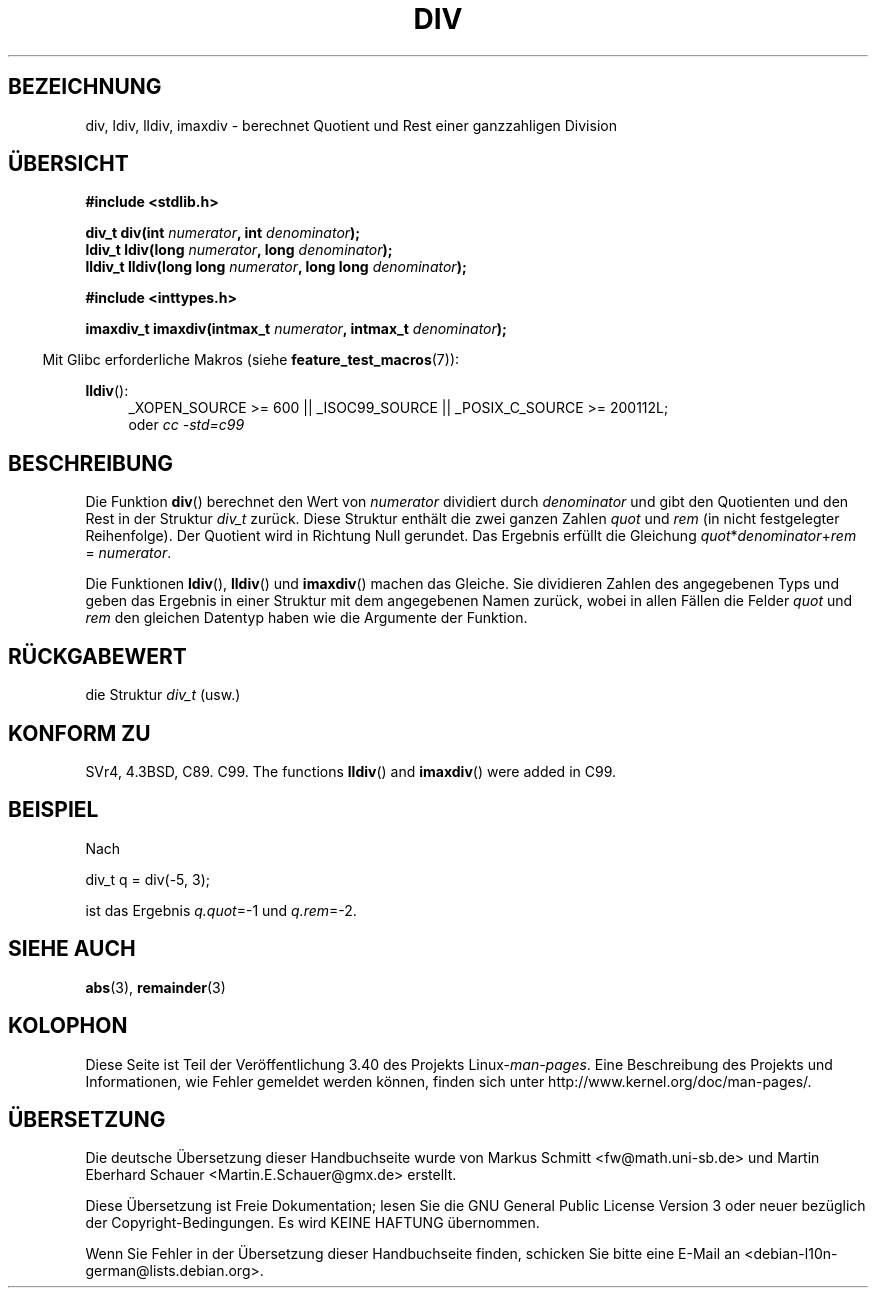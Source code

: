 .\" -*- coding: UTF-8 -*-
.\" Copyright 1993 David Metcalfe (david@prism.demon.co.uk)
.\"
.\" Permission is granted to make and distribute verbatim copies of this
.\" manual provided the copyright notice and this permission notice are
.\" preserved on all copies.
.\"
.\" Permission is granted to copy and distribute modified versions of this
.\" manual under the conditions for verbatim copying, provided that the
.\" entire resulting derived work is distributed under the terms of a
.\" permission notice identical to this one.
.\"
.\" Since the Linux kernel and libraries are constantly changing, this
.\" manual page may be incorrect or out-of-date.  The author(s) assume no
.\" responsibility for errors or omissions, or for damages resulting from
.\" the use of the information contained herein.  The author(s) may not
.\" have taken the same level of care in the production of this manual,
.\" which is licensed free of charge, as they might when working
.\" professionally.
.\"
.\" Formatted or processed versions of this manual, if unaccompanied by
.\" the source, must acknowledge the copyright and authors of this work.
.\"
.\" References consulted:
.\"     Linux libc source code
.\"     Lewine's _POSIX Programmer's Guide_ (O'Reilly & Associates, 1991)
.\"     386BSD man pages
.\"
.\" Modified 1993-03-29, David Metcalfe
.\" Modified 1993-07-24, Rik Faith (faith@cs.unc.edu)
.\" Modified 2002-08-10, 2003-11-01 Walter Harms, aeb
.\"
.\"*******************************************************************
.\"
.\" This file was generated with po4a. Translate the source file.
.\"
.\"*******************************************************************
.TH DIV 3 "17. April 2012" "" Linux\-Programmierhandbuch
.SH BEZEICHNUNG
div, ldiv, lldiv, imaxdiv \- berechnet Quotient und Rest einer ganzzahligen
Division
.SH ÜBERSICHT
.nf
\fB#include <stdlib.h>\fP
.sp
\fBdiv_t div(int \fP\fInumerator\fP\fB, int \fP\fIdenominator\fP\fB);\fP
.br
\fBldiv_t ldiv(long \fP\fInumerator\fP\fB, long \fP\fIdenominator\fP\fB);\fP
.br
\fBlldiv_t lldiv(long long \fP\fInumerator\fP\fB, long long \fP\fIdenominator\fP\fB);\fP
.sp
\fB#include <inttypes.h>\fP
.sp
\fBimaxdiv_t imaxdiv(intmax_t \fP\fInumerator\fP\fB, intmax_t \fP\fIdenominator\fP\fB);\fP
.fi
.sp
.in -4n
Mit Glibc erforderliche Makros (siehe \fBfeature_test_macros\fP(7)):
.in
.ad l
.sp
\fBlldiv\fP():
.RS 4
_XOPEN_SOURCE\ >=\ 600 || _ISOC99_SOURCE || _POSIX_C_SOURCE\ >=\ 200112L;
.br
oder \fIcc\ \-std=c99\fP
.RE
.ad
.SH BESCHREIBUNG
Die Funktion \fBdiv\fP() berechnet den Wert von \fInumerator\fP dividiert durch
\fIdenominator\fP und gibt den Quotienten und den Rest in der Struktur \fIdiv_t\fP
zurück. Diese Struktur enthält die zwei ganzen Zahlen \fIquot\fP und \fIrem\fP (in
nicht festgelegter Reihenfolge). Der Quotient wird in Richtung Null
gerundet. Das Ergebnis erfüllt die Gleichung
\fIquot\fP*\fIdenominator\fP+\fIrem\fP = \fInumerator\fP.
.LP
Die Funktionen \fBldiv\fP(), \fBlldiv\fP() und \fBimaxdiv\fP() machen das
Gleiche. Sie dividieren Zahlen des angegebenen Typs und geben das Ergebnis
in einer Struktur mit dem angegebenen Namen zurück, wobei in allen Fällen
die Felder \fIquot\fP und \fIrem\fP den gleichen Datentyp haben wie die Argumente
der Funktion.
.SH RÜCKGABEWERT
die Struktur \fIdiv_t\fP (usw.)
.SH "KONFORM ZU"
SVr4, 4.3BSD, C89. C99.  The functions \fBlldiv\fP()  and \fBimaxdiv\fP()  were
added in C99.
.SH BEISPIEL
Nach
.nf

        div_t q = div(\-5, 3);

.fi
ist das Ergebnis \fIq.quot\fP=\-1 und \fIq.rem\fP=\-2.
.SH "SIEHE AUCH"
\fBabs\fP(3), \fBremainder\fP(3)
.SH KOLOPHON
Diese Seite ist Teil der Veröffentlichung 3.40 des Projekts
Linux\-\fIman\-pages\fP. Eine Beschreibung des Projekts und Informationen, wie
Fehler gemeldet werden können, finden sich unter
http://www.kernel.org/doc/man\-pages/.

.SH ÜBERSETZUNG
Die deutsche Übersetzung dieser Handbuchseite wurde von
Markus Schmitt <fw@math.uni-sb.de>
und
Martin Eberhard Schauer <Martin.E.Schauer@gmx.de>
erstellt.

Diese Übersetzung ist Freie Dokumentation; lesen Sie die
GNU General Public License Version 3 oder neuer bezüglich der
Copyright-Bedingungen. Es wird KEINE HAFTUNG übernommen.

Wenn Sie Fehler in der Übersetzung dieser Handbuchseite finden,
schicken Sie bitte eine E-Mail an <debian-l10n-german@lists.debian.org>.
